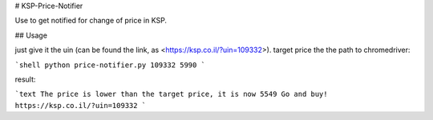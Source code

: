 # KSP-Price-Notifier

Use to get notified for change of price in KSP.

## Usage

just give it the uin (can be found the link, as <https://ksp.co.il/?uin=109332>). target price the the path to chromedriver:

```shell
python price-notifier.py 109332 5990
```

result:

```text
The price is lower than the target price, it is now 5549
Go and buy! https://ksp.co.il/?uin=109332
```
